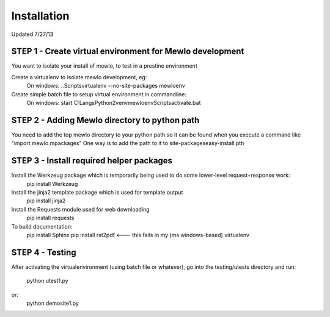 Installation
============

Updated 7/27/13



STEP 1 - Create virtual environment for Mewlo development
---------------------------------------------------------

You want to isolate your install of mewlo, to test in a prestine environment

Create a virtualenv to isolate mewlo development, eg:
  On windows:
  ..\Scripts\virtualenv --no-site-packages mewloenv

Create simple batch file to setup virtual environment in commandline:
  On windows:
  start C:\Langs\Python2\venv\mewloenv\Scripts\activate.bat



STEP 2 - Adding Mewlo directory to python path
----------------------------------------------

You need to add the top mewlo directory to your python path so it can be found when you execute a command like "import mewlo.mpackages"
One way is to add the path to it to site-packages\easy-install.pth



STEP 3 - Install required helper packages
-----------------------------------------

Install the Werkzeug package which is temporarily being used to do some lower-level request+response work:
  pip install Werkzeug


Install the jinja2 template package which is used for template output
  pip install jinja2


Install the Requests module used for web downloading
  pip install requests



To build documentation:
	pip install Sphinx
	pip install rst2pdf <--- this fails in my (ms windows-based) virtualenv



STEP 4 - Testing
----------------

After activating the virtualenvironment (using batch file or whatever),
go into the testing/utests directory and run:
	python utest1.py
or:
	python demosite1.py




